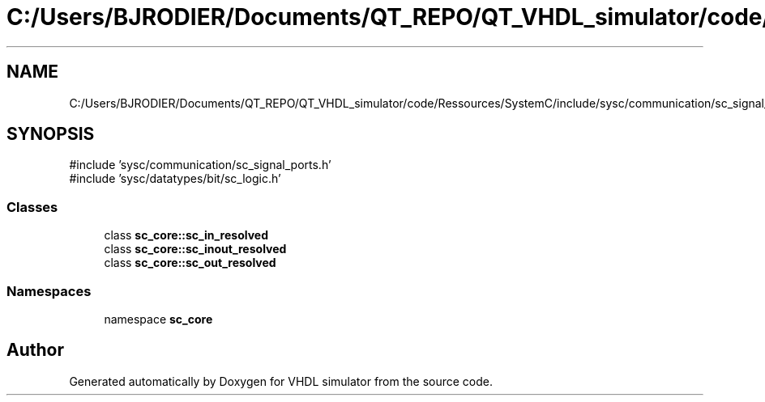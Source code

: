 .TH "C:/Users/BJRODIER/Documents/QT_REPO/QT_VHDL_simulator/code/Ressources/SystemC/include/sysc/communication/sc_signal_resolved_ports.h" 3 "VHDL simulator" \" -*- nroff -*-
.ad l
.nh
.SH NAME
C:/Users/BJRODIER/Documents/QT_REPO/QT_VHDL_simulator/code/Ressources/SystemC/include/sysc/communication/sc_signal_resolved_ports.h
.SH SYNOPSIS
.br
.PP
\fR#include 'sysc/communication/sc_signal_ports\&.h'\fP
.br
\fR#include 'sysc/datatypes/bit/sc_logic\&.h'\fP
.br

.SS "Classes"

.in +1c
.ti -1c
.RI "class \fBsc_core::sc_in_resolved\fP"
.br
.ti -1c
.RI "class \fBsc_core::sc_inout_resolved\fP"
.br
.ti -1c
.RI "class \fBsc_core::sc_out_resolved\fP"
.br
.in -1c
.SS "Namespaces"

.in +1c
.ti -1c
.RI "namespace \fBsc_core\fP"
.br
.in -1c
.SH "Author"
.PP 
Generated automatically by Doxygen for VHDL simulator from the source code\&.
